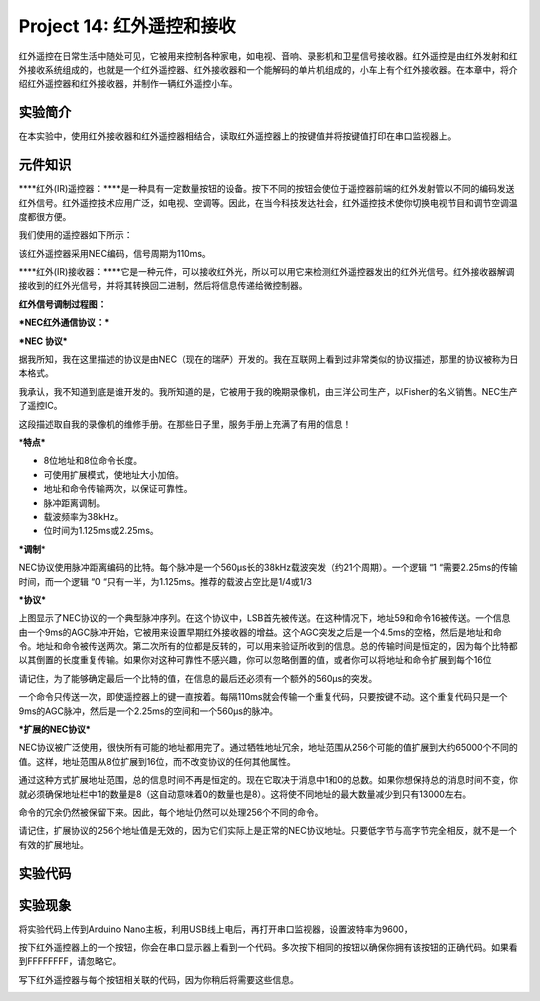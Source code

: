 Project 14: 红外遥控和接收
==========================

红外遥控在日常生活中随处可见，它被用来控制各种家电，如电视、音响、录影机和卫星信号接收器。红外遥控是由红外发射和红外接收系统组成的，也就是一个红外遥控器、红外接收器和一个能解码的单片机组成的，小车上有个红外接收器。在本章中，将介绍红外遥控器和红外接收器，并制作一辆红外遥控小车。

实验简介
--------

在本实验中，使用红外接收器和红外遥控器相结合，读取红外遥控器上的按键值并将按键值打印在串口监视器上。

元件知识
--------

\****红外(IR)遥控器：\****是一种具有一定数量按钮的设备。按下不同的按钮会使位于遥控器前端的红外发射管以不同的编码发送红外信号。红外遥控技术应用广泛，如电视、空调等。因此，在当今科技发达社会，红外遥控技术使你切换电视节目和调节空调温度都很方便。

我们使用的遥控器如下所示：

该红外遥控器采用NEC编码，信号周期为110ms。

|img|

\****红外(IR)接收器：\****它是一种元件，可以接收红外光，所以可以用它来检测红外遥控器发出的红外光信号。红外接收器解调接收到的红外光信号，并将其转换回二进制，然后将信息传递给微控制器。

**红外信号调制过程图：**

|image1|

**\*NEC红外通信协议：\***

**\*NEC 协议\***

据我所知，我在这里描述的协议是由NEC（现在的瑞萨）开发的。我在互联网上看到过非常类似的协议描述，那里的协议被称为日本格式。

我承认，我不知道到底是谁开发的。我所知道的是，它被用于我的晚期录像机，由三洋公司生产，以Fisher的名义销售。NEC生产了遥控IC。

这段描述取自我的录像机的维修手册。在那些日子里，服务手册上充满了有用的信息！

\*\ **特点\***

- 8位地址和8位命令长度。

- 可使用扩展模式，使地址大小加倍。

- 地址和命令传输两次，以保证可靠性。

- 脉冲距离调制。

- 载波频率为38kHz。

- 位时间为1.125ms或2.25ms。

**\*调制**\ \*

|image2|

NEC协议使用脉冲距离编码的比特。每个脉冲是一个560µs长的38kHz载波突发（约21个周期）。一个逻辑
“1 “需要2.25ms的传输时间，而一个逻辑 “0
“只有一半，为1.125ms。推荐的载波占空比是1/4或1/3

**\*协议\***

|image3|

上图显示了NEC协议的一个典型脉冲序列。在这个协议中，LSB首先被传送。在这种情况下，地址59和命令16被传送。一个信息由一个9ms的AGC脉冲开始，它被用来设置早期红外接收器的增益。这个AGC突发之后是一个4.5ms的空格，然后是地址和命令。地址和命令被传送两次。第二次所有的位都是反转的，可以用来验证所收到的信息。总的传输时间是恒定的，因为每个比特都以其倒置的长度重复传输。如果你对这种可靠性不感兴趣，你可以忽略倒置的值，或者你可以将地址和命令扩展到每个16位

请记住，为了能够确定最后一个比特的值，在信息的最后还必须有一个额外的560µs的突发。

|image4|

一个命令只传送一次，即使遥控器上的键一直按着。每隔110ms就会传输一个重复代码，只要按键不动。这个重复代码只是一个9ms的AGC脉冲，然后是一个2.25ms的空间和一个560µs的脉冲。

|image5|

**\*扩展的NEC协议\***

NEC协议被广泛使用，很快所有可能的地址都用完了。通过牺牲地址冗余，地址范围从256个可能的值扩展到大约65000个不同的值。这样，地址范围从8位扩展到16位，而不改变协议的任何其他属性。

通过这种方式扩展地址范围，总的信息时间不再是恒定的。现在它取决于消息中1和0的总数。如果你想保持总的消息时间不变，你就必须确保地址栏中1的数量是8（这自动意味着0的数量也是8）。这将使不同地址的最大数量减少到只有13000左右。

命令的冗余仍然被保留下来。因此，每个地址仍然可以处理256个不同的命令。

|image6|

请记住，扩展协议的256个地址值是无效的，因为它们实际上是正常的NEC协议地址。只要低字节与高字节完全相反，就不是一个有效的扩展地址。

实验代码
--------

|image-20230703094242477|

实验现象
--------

将实验代码上传到Arduino
Nano主板，利用USB线上电后，再打开串口监视器，设置波特率为9600，

按下红外遥控器上的一个按钮，你会在串口显示器上看到一个代码。多次按下相同的按钮以确保你拥有该按钮的正确代码。如果看到FFFFFFFF，请忽略它。

|image-20230703094352313|

写下红外遥控器与每个按钮相关联的代码，因为你稍后将需要这些信息。

|image7|

.. |img| image:: ./img/87e3e900c13153bf53395faa4853cdc0.jpg
.. |image1| image:: ./img/3dba0ac96be665009a0eb35b5f2719da.jpg
.. |image2| image:: ./img/e155f3a67478960882cf36f67ca5f783.jpg
.. |image3| image:: ./img/6047d6df76cf7a5139eef1484e51e3b3.jpg
.. |image4| image:: ./img/dd3e5ba64fe62b1ed2ab6dfca87acd96.jpg
.. |image5| image:: ./img/6bc5562a488cdd2b9da67e85e043c66d.jpg
.. |image6| image:: ./img/435d61f87a975058df8f44a5da66fc1c.jpg
.. |image-20230703094242477| image:: ./img/e84ecd08ed4b8302d98d9d1376249643.png
.. |image-20230703094352313| image:: ./img/fe4bbf291a0f9482a8ef7072f05a48e6.png
.. |image7| image:: ./img/ed97d0fec17c230bcdb6982456c9372d.png
